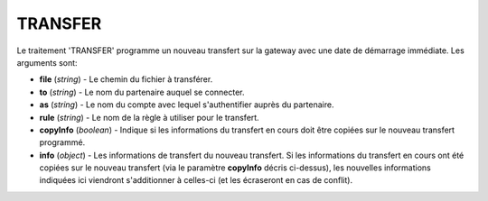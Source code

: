 .. _reference-tasks-transfer:

########
TRANSFER
########

Le traitement 'TRANSFER' programme un nouveau transfert sur la gateway avec une
date de démarrage immédiate. Les arguments sont:

* **file** (*string*) - Le chemin du fichier à transférer.
* **to** (*string*) - Le nom du partenaire auquel se connecter.
* **as** (*string*) - Le nom du compte avec lequel s'authentifier auprès du partenaire.
* **rule** (*string*) - Le nom de la règle à utiliser pour le transfert.
* **copyInfo** (*boolean*) - Indique si les informations du transfert en cours
  doit être copiées sur le nouveau transfert programmé.
* **info** (*object*) - Les informations de transfert du nouveau transfert. Si
  les informations du transfert en cours ont été copiées sur le nouveau transfert
  (via le paramètre **copyInfo** décris ci-dessus), les nouvelles informations
  indiquées ici viendront s'additionner à celles-ci (et les écraseront en cas
  de conflit).